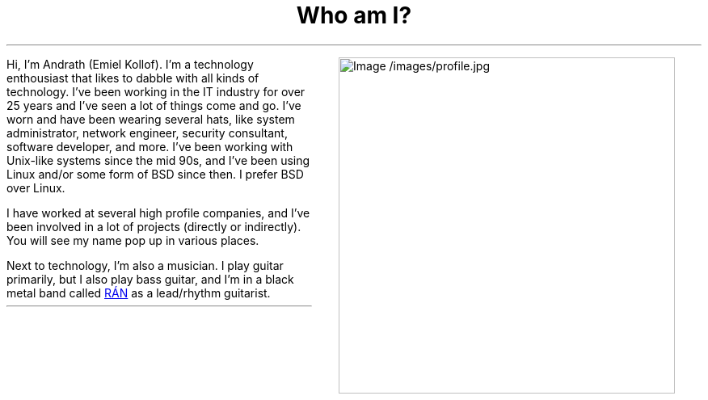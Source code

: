 .MS
.TL
Who am I?
.PP
.MPIMG -R -G 10px "/images/profile.jpg" 300px 300px
Hi, I'm Andrath (Emiel Kollof). I'm a technology enthousiast that likes to dabble
with all kinds of technology. I've been working in the IT industry for over 25 years
and I've seen a lot of things come and go. I've worn and have been wearing several hats,
like system administrator, network engineer, security consultant, software developer, and
more. I've been working with Unix-like systems since the mid 90s, and I've been using
Linux and/or some form of BSD since then. I prefer BSD over Linux.

I have worked at several high profile companies, and I've been involved in a lot of projects
(directly or indirectly). You will see my name pop up in various places.

Next to technology, I'm also a musician. I play guitar primarily, but I also play bass guitar,
and I'm in a black metal band called
.URL "https://xn--rn-mia.is/" "RÁN"
as a lead/rhythm guitarist.


